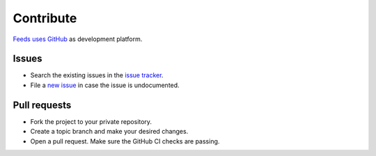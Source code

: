 .. _Contribute:

Contribute
==========
`Feeds uses GitHub`_ as development platform.

Issues
~~~~~~
* Search the existing issues in the `issue tracker`_.
* File a `new issue`_ in case the issue is undocumented.

Pull requests
~~~~~~~~~~~~~
* Fork the project to your private repository.
* Create a topic branch and make your desired changes.
* Open a pull request. Make sure the GitHub CI checks are passing.

.. _Feeds uses GitHub: https://github.com/pyfeeds/pyfeeds
.. _issue tracker: https://github.com/pyfeeds/pyfeeds/issues
.. _new issue: https://github.com/pyfeeds/pyfeeds/issues/new
